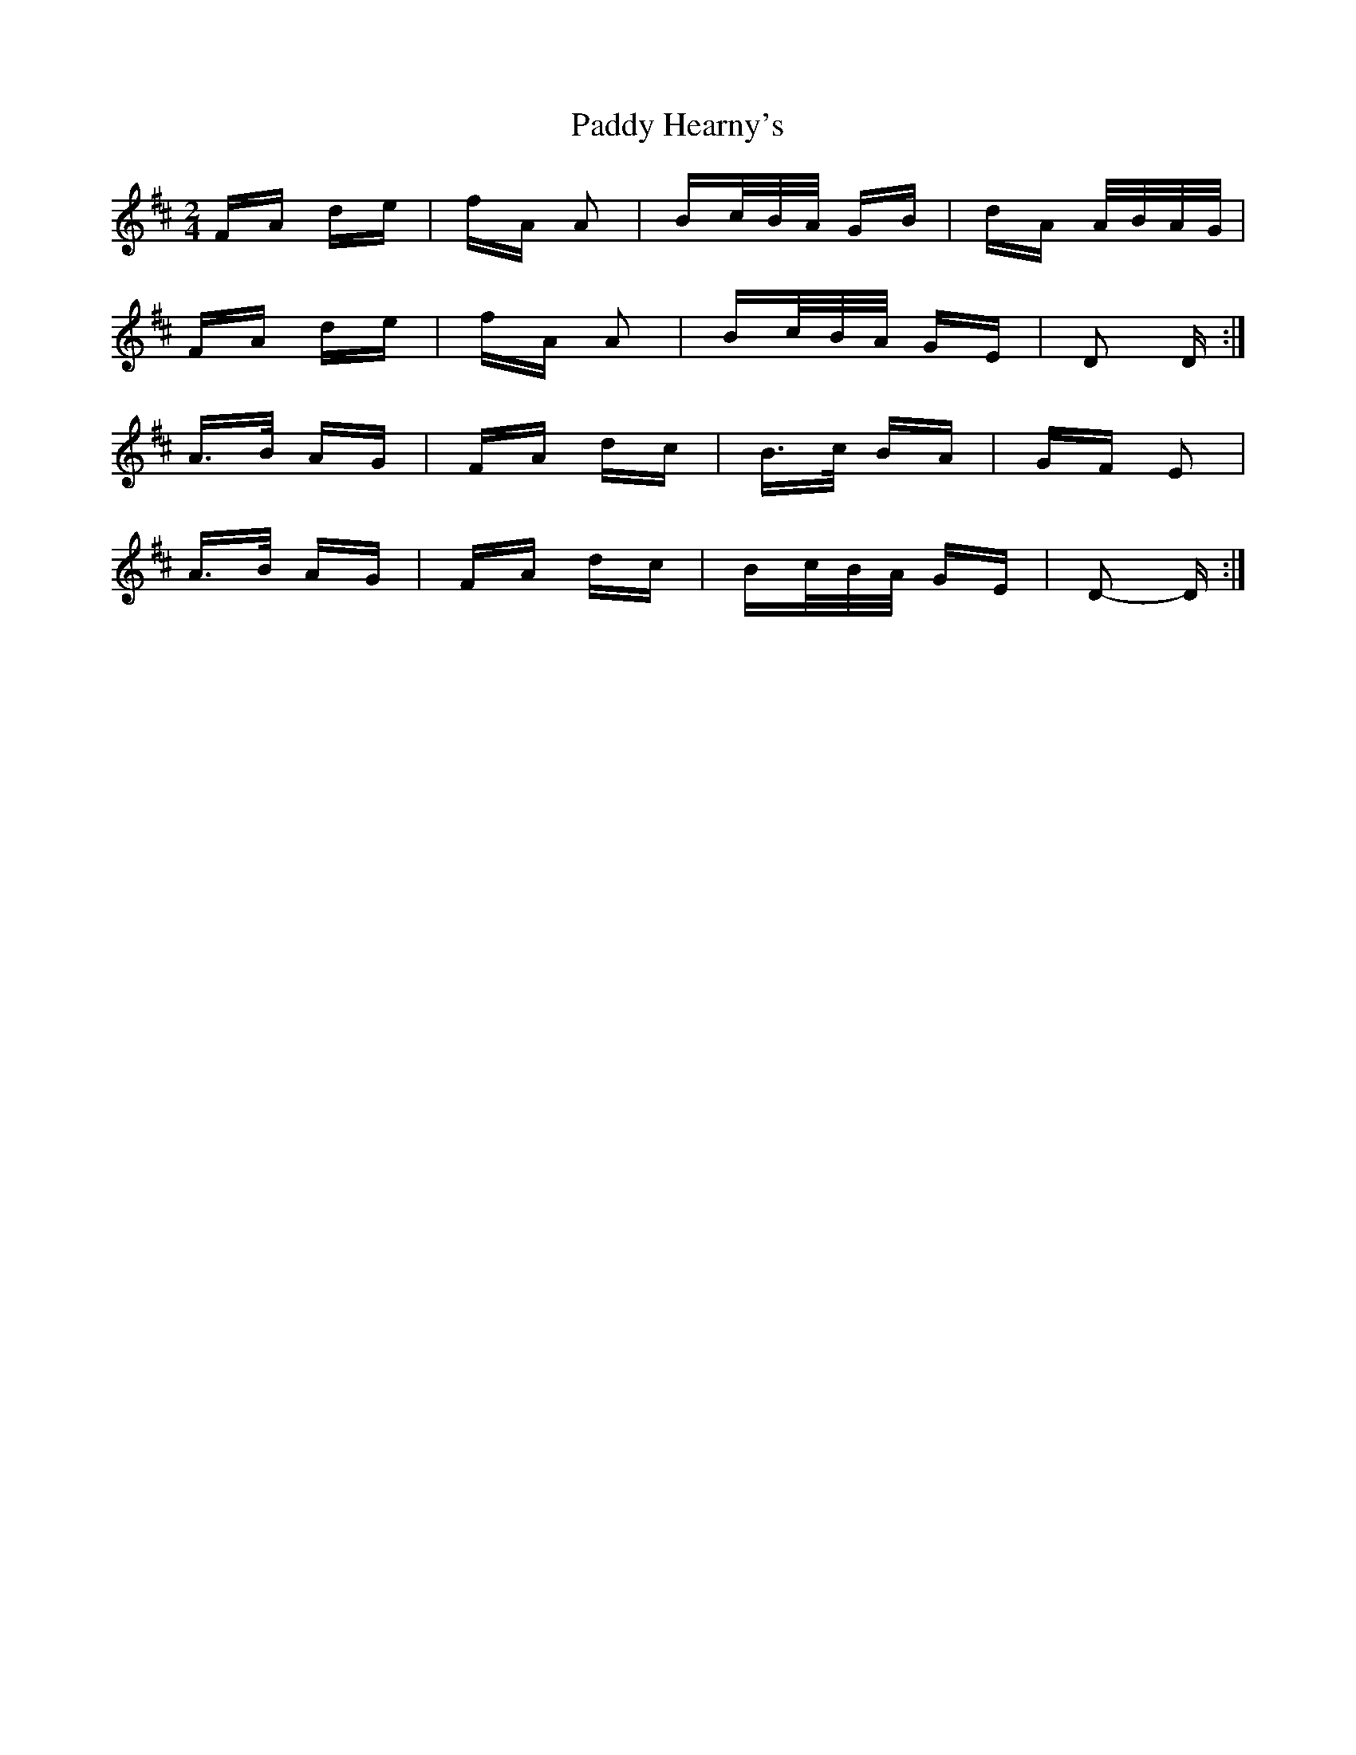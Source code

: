 X: 31276
T: Paddy Hearny's
R: polka
M: 2/4
K: Dmajor
FA de|fA A2|Bc/B/A/ GB|dA A/B/A/G/|
FA de|fA A2|Bc/B/A/ GE|D2 D:|
A>B AG|FA dc|B>c BA|GF E2|
A>B AG|FA dc|Bc/B/A/ GE|D2- D:|


